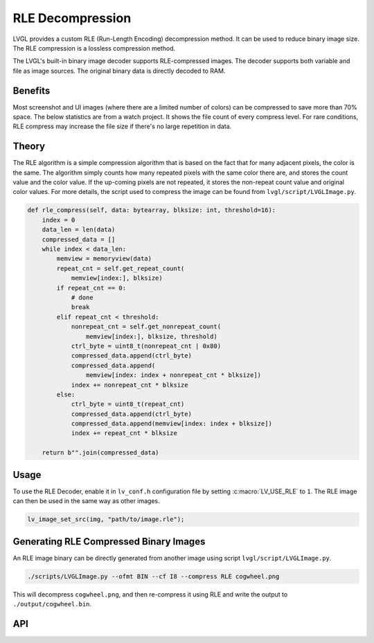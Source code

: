 .. _rle:

=================
RLE Decompression
=================

LVGL provides a custom RLE (Run-Length Encoding) decompression method.  It can be
used to reduce binary image size.  The RLE compression is a lossless compression
method.

The LVGL's built-in binary image decoder supports RLE-compressed images.
The decoder supports both variable and file as image sources. The original
binary data is directly decoded to RAM.



Benefits
********

Most screenshot and UI images (where there are a limited number of colors) can be
compressed to save more than 70% space.  The below statistics are from a watch
project.  It shows the file count of every compress level. For rare conditions, RLE
compress may increase the file size if there's no large repetition in data.

.. image:: /_static/images/rle-compress-statistics.png
   :alt: RLE compress statistics from a watch project
   :align: center


Theory
******

The RLE algorithm is a simple compression algorithm that is based on the fact that
for many adjacent pixels, the color is the same.  The algorithm simply counts how
many repeated pixels with the same color there are, and stores the count value and
the color value.  If the up-coming pixels are not repeated, it stores the non-repeat
count value and original color values.  For more details, the script used to compress
the image can be found from ``lvgl/script/LVGLImage.py``.

.. code-block:: python

    def rle_compress(self, data: bytearray, blksize: int, threshold=16):
        index = 0
        data_len = len(data)
        compressed_data = []
        while index < data_len:
            memview = memoryview(data)
            repeat_cnt = self.get_repeat_count(
                memview[index:], blksize)
            if repeat_cnt == 0:
                # done
                break
            elif repeat_cnt < threshold:
                nonrepeat_cnt = self.get_nonrepeat_count(
                    memview[index:], blksize, threshold)
                ctrl_byte = uint8_t(nonrepeat_cnt | 0x80)
                compressed_data.append(ctrl_byte)
                compressed_data.append(
                    memview[index: index + nonrepeat_cnt * blksize])
                index += nonrepeat_cnt * blksize
            else:
                ctrl_byte = uint8_t(repeat_cnt)
                compressed_data.append(ctrl_byte)
                compressed_data.append(memview[index: index + blksize])
                index += repeat_cnt * blksize

        return b"".join(compressed_data)



.. _rle_usage:

Usage
*****

To use the RLE Decoder, enable it in ``lv_conf.h`` configuration file by setting
:c:macro:`LV_USE_RLE` to ``1``.  The RLE image can then be used in the same way as
other images.

.. code-block:: c

   lv_image_set_src(img, "path/to/image.rle");



Generating RLE Compressed Binary Images
***************************************

An RLE image binary can be directly generated from another image using script
``lvgl/script/LVGLImage.py``.

.. code-block:: bash

   ./scripts/LVGLImage.py --ofmt BIN --cf I8 --compress RLE cogwheel.png

This will decompress ``cogwheel.png``, and then re-compress it using RLE and write
the output to ``./output/cogwheel.bin``.



API
***

.. API equals:  lv_rle_decompress
